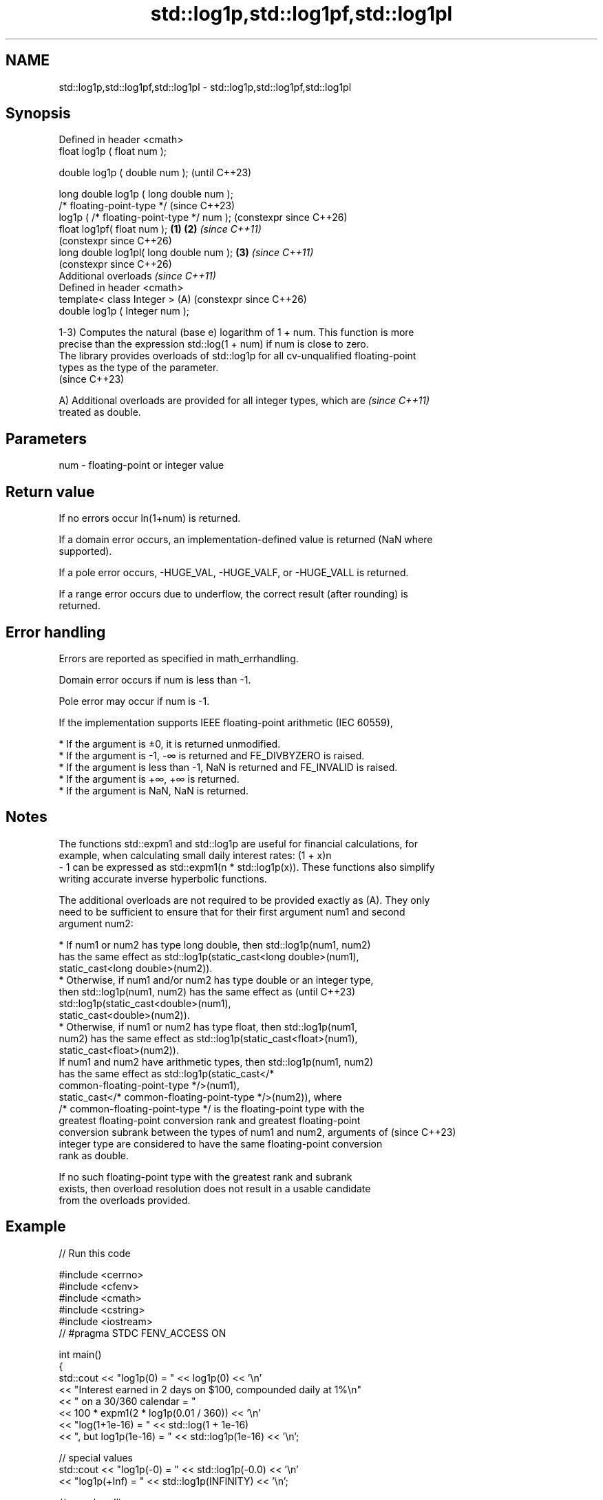.TH std::log1p,std::log1pf,std::log1pl 3 "2024.06.10" "http://cppreference.com" "C++ Standard Libary"
.SH NAME
std::log1p,std::log1pf,std::log1pl \- std::log1p,std::log1pf,std::log1pl

.SH Synopsis
   Defined in header <cmath>
   float       log1p ( float num );

   double      log1p ( double num );                            (until C++23)

   long double log1p ( long double num );
   /* floating-point-type */                                    (since C++23)
               log1p ( /* floating-point-type */ num );         (constexpr since C++26)
   float       log1pf( float num );                     \fB(1)\fP \fB(2)\fP \fI(since C++11)\fP
                                                                (constexpr since C++26)
   long double log1pl( long double num );                   \fB(3)\fP \fI(since C++11)\fP
                                                                (constexpr since C++26)
   Additional overloads \fI(since C++11)\fP
   Defined in header <cmath>
   template< class Integer >                                (A) (constexpr since C++26)
   double      log1p ( Integer num );

   1-3) Computes the natural (base e) logarithm of 1 + num. This function is more
   precise than the expression std::log(1 + num) if num is close to zero.
   The library provides overloads of std::log1p for all cv-unqualified floating-point
   types as the type of the parameter.
   (since C++23)

   A) Additional overloads are provided for all integer types, which are  \fI(since C++11)\fP
   treated as double.

.SH Parameters

   num - floating-point or integer value

.SH Return value

   If no errors occur ln(1+num) is returned.

   If a domain error occurs, an implementation-defined value is returned (NaN where
   supported).

   If a pole error occurs, -HUGE_VAL, -HUGE_VALF, or -HUGE_VALL is returned.

   If a range error occurs due to underflow, the correct result (after rounding) is
   returned.

.SH Error handling

   Errors are reported as specified in math_errhandling.

   Domain error occurs if num is less than -1.

   Pole error may occur if num is -1.

   If the implementation supports IEEE floating-point arithmetic (IEC 60559),

     * If the argument is ±0, it is returned unmodified.
     * If the argument is -1, -∞ is returned and FE_DIVBYZERO is raised.
     * If the argument is less than -1, NaN is returned and FE_INVALID is raised.
     * If the argument is +∞, +∞ is returned.
     * If the argument is NaN, NaN is returned.

.SH Notes

   The functions std::expm1 and std::log1p are useful for financial calculations, for
   example, when calculating small daily interest rates: (1 + x)n
   - 1 can be expressed as std::expm1(n * std::log1p(x)). These functions also simplify
   writing accurate inverse hyperbolic functions.

   The additional overloads are not required to be provided exactly as (A). They only
   need to be sufficient to ensure that for their first argument num1 and second
   argument num2:

     * If num1 or num2 has type long double, then std::log1p(num1, num2)
       has the same effect as std::log1p(static_cast<long double>(num1),
                  static_cast<long double>(num2)).
     * Otherwise, if num1 and/or num2 has type double or an integer type,
       then std::log1p(num1, num2) has the same effect as                 (until C++23)
       std::log1p(static_cast<double>(num1),
                  static_cast<double>(num2)).
     * Otherwise, if num1 or num2 has type float, then std::log1p(num1,
       num2) has the same effect as std::log1p(static_cast<float>(num1),
                  static_cast<float>(num2)).
   If num1 and num2 have arithmetic types, then std::log1p(num1, num2)
   has the same effect as std::log1p(static_cast</*
   common-floating-point-type */>(num1),
              static_cast</* common-floating-point-type */>(num2)), where
   /* common-floating-point-type */ is the floating-point type with the
   greatest floating-point conversion rank and greatest floating-point
   conversion subrank between the types of num1 and num2, arguments of    (since C++23)
   integer type are considered to have the same floating-point conversion
   rank as double.

   If no such floating-point type with the greatest rank and subrank
   exists, then overload resolution does not result in a usable candidate
   from the overloads provided.

.SH Example


// Run this code

 #include <cerrno>
 #include <cfenv>
 #include <cmath>
 #include <cstring>
 #include <iostream>
 // #pragma STDC FENV_ACCESS ON

 int main()
 {
     std::cout << "log1p(0) = " << log1p(0) << '\\n'
               << "Interest earned in 2 days on $100, compounded daily at 1%\\n"
               << "    on a 30/360 calendar = "
               << 100 * expm1(2 * log1p(0.01 / 360)) << '\\n'
               << "log(1+1e-16) = " << std::log(1 + 1e-16)
               << ", but log1p(1e-16) = " << std::log1p(1e-16) << '\\n';

     // special values
     std::cout << "log1p(-0) = " << std::log1p(-0.0) << '\\n'
               << "log1p(+Inf) = " << std::log1p(INFINITY) << '\\n';

     // error handling
     errno = 0;
     std::feclearexcept(FE_ALL_EXCEPT);

     std::cout << "log1p(-1) = " << std::log1p(-1) << '\\n';

     if (errno == ERANGE)
         std::cout << "    errno == ERANGE: " << std::strerror(errno) << '\\n';
     if (std::fetestexcept(FE_DIVBYZERO))
         std::cout << "    FE_DIVBYZERO raised\\n";
 }

.SH Possible output:

 log1p\fB(0)\fP = 0
 Interest earned in 2 days on $100, compounded daily at 1%
     on a 30/360 calendar = 0.00555563
 log(1+1e-16) = 0, but log1p(1e-16) = 1e-16
 log1p(-0) = -0
 log1p(+Inf) = inf
 log1p(-1) = -inf
     errno == ERANGE: Result too large
     FE_DIVBYZERO raised

.SH See also

   log
   logf    computes natural (base e) logarithm (\\({\\small\\ln{x}}\\)ln(x))
   logl    \fI(function)\fP
   \fI(C++11)\fP
   \fI(C++11)\fP
   log10
   log10f  computes common (base 10) logarithm (\\({\\small\\log_{10}{x}}\\)log[10](x))
   log10l  \fI(function)\fP
   \fI(C++11)\fP
   \fI(C++11)\fP
   log2
   log2f
   log2l   base 2 logarithm of the given number (\\({\\small\\log_{2}{x}}\\)log[2](x))
   \fI(C++11)\fP \fI(function)\fP
   \fI(C++11)\fP
   \fI(C++11)\fP
   expm1
   expm1f
   expm1l  returns e raised to the given power, minus one (\\({\\small e^x-1}\\)e^x-1)
   \fI(C++11)\fP \fI(function)\fP
   \fI(C++11)\fP
   \fI(C++11)\fP
   C documentation for
   log1p
